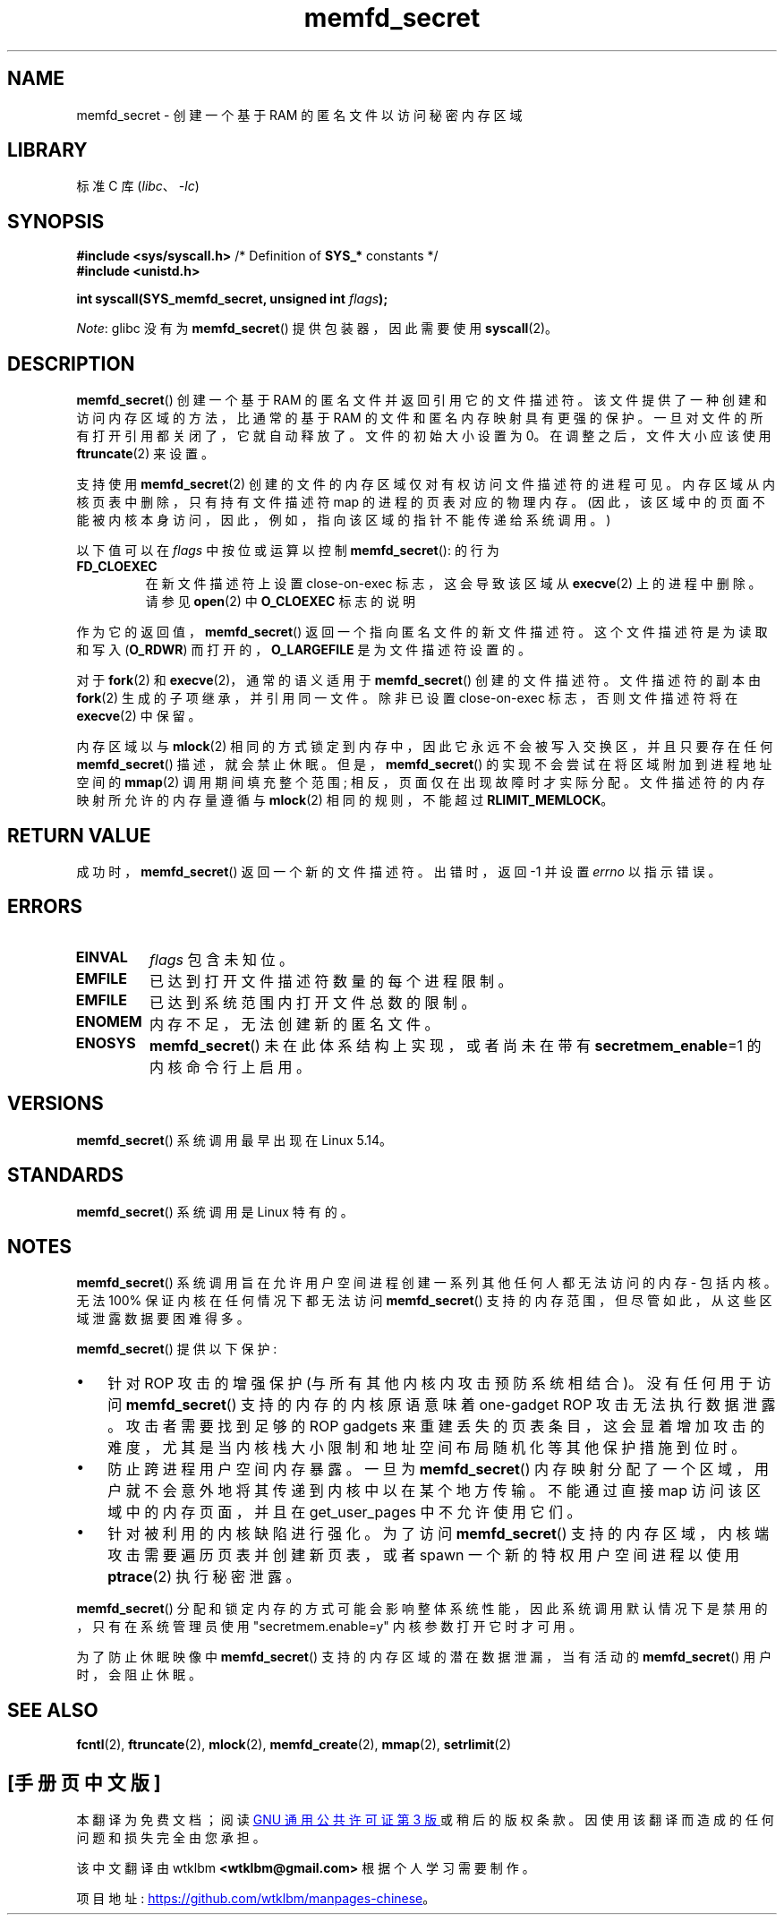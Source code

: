 .\" -*- coding: UTF-8 -*-
.\" Copyright (c) 2021, IBM Corporation.
.\" Written by Mike Rapoport <rppt@linux.ibm.com>
.\"
.\" Based on memfd_create(2) man page
.\" Copyright (C) 2014 Michael Kerrisk <mtk.manpages@gmail.com>
.\" and Copyright (C) 2014 David Herrmann <dh.herrmann@gmail.com>
.\"
.\" SPDX-License-Identifier: GPL-2.0-or-later
.\"
.\"*******************************************************************
.\"
.\" This file was generated with po4a. Translate the source file.
.\"
.\"*******************************************************************
.TH memfd_secret 2 2023\-02\-05 "Linux man\-pages 6.03" 
.SH NAME
memfd_secret \- 创建一个基于 RAM 的匿名文件以访问秘密内存区域
.SH LIBRARY
标准 C 库 (\fIlibc\fP、\fI\-lc\fP)
.SH SYNOPSIS
.nf
.PP
\fB#include <sys/syscall.h>\fP      /* Definition of \fBSYS_*\fP constants */
\fB#include <unistd.h>\fP
.PP
\fBint syscall(SYS_memfd_secret, unsigned int \fP\fIflags\fP\fB);\fP
.fi
.PP
\fINote\fP: glibc 没有为 \fBmemfd_secret\fP() 提供包装器，因此需要使用 \fBsyscall\fP(2)。
.SH DESCRIPTION
\fBmemfd_secret\fP() 创建一个基于 RAM 的匿名文件并返回引用它的文件描述符。 该文件提供了一种创建和访问内存区域的方法，比通常的基于
RAM 的文件和匿名内存映射具有更强的保护。 一旦对文件的所有打开引用都关闭了，它就自动释放了。 文件的初始大小设置为 0。
在调整之后，文件大小应该使用 \fBftruncate\fP(2) 来设置。
.PP
支持使用 \fBmemfd_secret\fP(2) 创建的文件的内存区域仅对有权访问文件描述符的进程可见。 内存区域从内核页表中删除，只有持有文件描述符
map 的进程的页表对应的物理内存。 (因此，该区域中的页面不能被内核本身访问，因此，例如，指向该区域的指针不能传递给系统调用。)
.PP
以下值可以在 \fIflags\fP 中按位或运算以控制 \fBmemfd_secret\fP(): 的行为
.TP 
\fBFD_CLOEXEC\fP
在新文件描述符上设置 close\-on\-exec 标志，这会导致该区域从 \fBexecve\fP(2) 上的进程中删除。 请参见 \fBopen\fP(2) 中
\fBO_CLOEXEC\fP 标志的说明
.PP
作为它的返回值，\fBmemfd_secret\fP() 返回一个指向匿名文件的新文件描述符。 这个文件描述符是为读取和写入 (\fBO_RDWR\fP)
而打开的，\fBO_LARGEFILE\fP 是为文件描述符设置的。
.PP
对于 \fBfork\fP(2) 和 \fBexecve\fP(2)，通常的语义适用于 \fBmemfd_secret\fP() 创建的文件描述符。 文件描述符的副本由
\fBfork\fP(2) 生成的子项继承，并引用同一文件。 除非已设置 close\-on\-exec 标志，否则文件描述符将在 \fBexecve\fP(2)
中保留。
.PP
内存区域以与 \fBmlock\fP(2) 相同的方式锁定到内存中，因此它永远不会被写入交换区，并且只要存在任何 \fBmemfd_secret\fP()
描述，就会禁止休眠。 但是，\fBmemfd_secret\fP() 的实现不会尝试在将区域附加到进程地址空间的 \fBmmap\fP(2) 调用期间填充整个范围;
相反，页面仅在出现故障时才实际分配。 文件描述符的内存映射所允许的内存量遵循与 \fBmlock\fP(2) 相同的规则，不能超过
\fBRLIMIT_MEMLOCK\fP。
.SH "RETURN VALUE"
成功时，\fBmemfd_secret\fP() 返回一个新的文件描述符。 出错时，返回 \-1 并设置 \fIerrno\fP 以指示错误。
.SH ERRORS
.TP 
\fBEINVAL\fP
\fIflags\fP 包含未知位。
.TP 
\fBEMFILE\fP
已达到打开文件描述符数量的每个进程限制。
.TP 
\fBEMFILE\fP
已达到系统范围内打开文件总数的限制。
.TP 
\fBENOMEM\fP
内存不足，无法创建新的匿名文件。
.TP 
\fBENOSYS\fP
\fBmemfd_secret\fP() 未在此体系结构上实现，或者尚未在带有 \fBsecretmem_enable\fP=1 的内核命令行上启用。
.SH VERSIONS
\fBmemfd_secret\fP() 系统调用最早出现在 Linux 5.14。
.SH STANDARDS
\fBmemfd_secret\fP() 系统调用是 Linux 特有的。
.SH NOTES
\fBmemfd_secret\fP() 系统调用旨在允许用户空间进程创建一系列其他任何人都无法访问的内存 \- 包括内核。 无法 100%
保证内核在任何情况下都无法访问 \fBmemfd_secret\fP() 支持的内存范围，但尽管如此，从这些区域泄露数据要困难得多。
.PP
\fBmemfd_secret\fP() 提供以下保护:
.IP \[bu] 3
针对 ROP 攻击的增强保护 (与所有其他内核内攻击预防系统相结合)。 没有任何用于访问 \fBmemfd_secret\fP() 支持的内存的内核原语意味着
one\-gadget ROP 攻击无法执行数据泄露。 攻击者需要找到足够的 ROP gadgets
来重建丢失的页表条目，这会显着增加攻击的难度，尤其是当内核栈大小限制和地址空间布局随机化等其他保护措施到位时。
.IP \[bu]
防止跨进程用户空间内存暴露。 一旦为 \fBmemfd_secret\fP() 内存映射分配了一个区域，用户就不会意外地将其传递到内核中以在某个地方传输。
不能通过直接 map 访问该区域中的内存页面，并且在 get_user_pages 中不允许使用它们。
.IP \[bu]
针对被利用的内核缺陷进行强化。 为了访问 \fBmemfd_secret\fP() 支持的内存区域，内核端攻击需要遍历页表并创建新页表，或者 spawn
一个新的特权用户空间进程以使用 \fBptrace\fP(2) 执行秘密泄露。
.PP
\fBmemfd_secret\fP() 分配和锁定内存的方式可能会影响整体系统性能，因此系统调用默认情况下是禁用的，只有在系统管理员使用
"secretmem.enable=y" 内核参数打开它时才可用。
.PP
为了防止休眠映像中 \fBmemfd_secret\fP() 支持的内存区域的潜在数据泄漏，当有活动的 \fBmemfd_secret\fP()
用户时，会阻止休眠。
.SH "SEE ALSO"
\fBfcntl\fP(2), \fBftruncate\fP(2), \fBmlock\fP(2), \fBmemfd_create\fP(2), \fBmmap\fP(2),
\fBsetrlimit\fP(2)
.PP
.SH [手册页中文版]
.PP
本翻译为免费文档；阅读
.UR https://www.gnu.org/licenses/gpl-3.0.html
GNU 通用公共许可证第 3 版
.UE
或稍后的版权条款。因使用该翻译而造成的任何问题和损失完全由您承担。
.PP
该中文翻译由 wtklbm
.B <wtklbm@gmail.com>
根据个人学习需要制作。
.PP
项目地址:
.UR \fBhttps://github.com/wtklbm/manpages-chinese\fR
.ME 。
